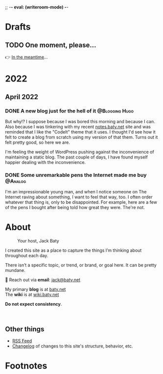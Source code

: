 ;; -*- eval: (writeroom-mode) -*-
#+hugo_base_dir: ../
#+hugo_section: ./
#+hugo_weight: nil
#+hugo_auto_set_lastmod: t
#+hugo_front_matter_format: yaml
#+hugo_front_matter_key_replace: description>summary author>nil
#+category: Blog
#+startup: overview
#+options: broken-links:t
#+macro: mark @@html:<mark>$1</mark>@@

* Drafts
** TODO One moment, please...
:PROPERTIES:
:EXPORT_FILE_NAME: 2022-02-18-Friday
:EXPORT_HUGO_SLUG: 2022-02-18
:EXPORT_DESCRIPTION:
:EXPORT_DATE:
:END:

[[/img/WillReturnAt.png]]

👉 [[https://rl.baty.net][In the meantime]]...


* 2022
:PROPERTIES:
:EXPORT_HUGO_SECTION: posts/2022
:DIR:  ~/sites/blog/static/img/2022/
:END:
** April 2022
*** DONE A new blog just for the hell of it :@Blogging:Hugo:
CLOSED: [2022-04-03 Sun 11:11]
:PROPERTIES:
:EXPORT_FILE_NAME: 20220403-a-new-blog-just-for-the-hell-of-it
:EXPORT_HUGO_SLUG: a-new-blog-just-for-the-hell-of-it
:END:

But why!? I suppose because I was bored this morning and because I can. Also because I was tinkering with my recent [[https://notes.baty.net][notes.baty.net]] site and was reminded that I like the "CodeIt" theme that it uses. I thought I'd see how it felt to create a blog from scratch using my version of that them. Turns out it felt pretty good, so here we are.

I'm feeling the weight of WordPress pushing against the inconvenience of maintaining a static blog. The past couple of days, I have found myself happier dealing with the inconvenience.

*** DONE Some unremarkable pens the Internet made me buy :@Analog:
CLOSED: [2022-04-03 Sun 09:30]
:PROPERTIES:
:EXPORT_FILE_NAME: 20220403-some-unremarkable-pens
:EXPORT_HUGO_SLUG: some-unremarkable-pens
:EXPORT_HUGO_CUSTOM_FRONT_MATTER: :featuredImage /img/2022/20220403-R0002125A.jpg
:END:
I'm an impressionable young man, and when I notice someone on The Internet raving about something, I want to feel that way, too. I often order whatever that thing is, only to be disappointed. For example, here are a few of the pens I bought after being told how great they were. The're not.

* About
:PROPERTIES:
:EXPORT_HUGO_SECTION: /
:EXPORT_HUGO_BUNDLE: about
:EXPORT_FILE_NAME: index
:END:

#+attr_html: :class imgRightMargin
#+caption: Your host, Jack Baty
[[./jack-headshot-500.jpg]]

I created this site as a place to capture the things I’m thinking about throughout each day.

There isn’t a specific topic, or trend, or brand, or goal here. It can be pretty mundane.

💌 Reach out via *email*: [[mailto:jack@baty.net][jack@baty.net]]

My primary *blog* is at [[https://baty.net][baty.net]] \\
The *wiki* is at [[https://wiki.baty.net][wiki.baty.net]]

*Do not expect consistency*.

#+begin_export html
<br clear="all">
#+end_export

** Other things
- [[/index.xml][RSS Feed]]
- [[/changelog][Changelog]] of changes to this site's structure, behavior, etc.




* Footnotes
* COMMENT Local Variables
# Local Variables:
# org-hugo-footer: "\n\n[//]: # \"Exported with love from a post written in Org mode\"\n[//]: # \"- https://github.com/kaushalmodi/ox-hugo\""
# End:

